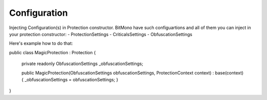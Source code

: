 Configuration
=============

Injecting Configuration(s) in Protection constructor.
BitMono have such configuartions and all of them you can inject in your protection constructor:
- ProtectionSettings
- CriticalsSettings
- ObfuscationSettings


Here's example how to do that:


.. code-block:: csharp


public class MagicProtection : Protection
{
	private readonly ObfuscationSettings _obfuscationSettings;

	public MagicProtection(ObfuscationSettings obfuscationSettings, ProtectionContext context) : base(context)
	{
    	_obfuscationSettings = obfuscationSettings;
	}
}